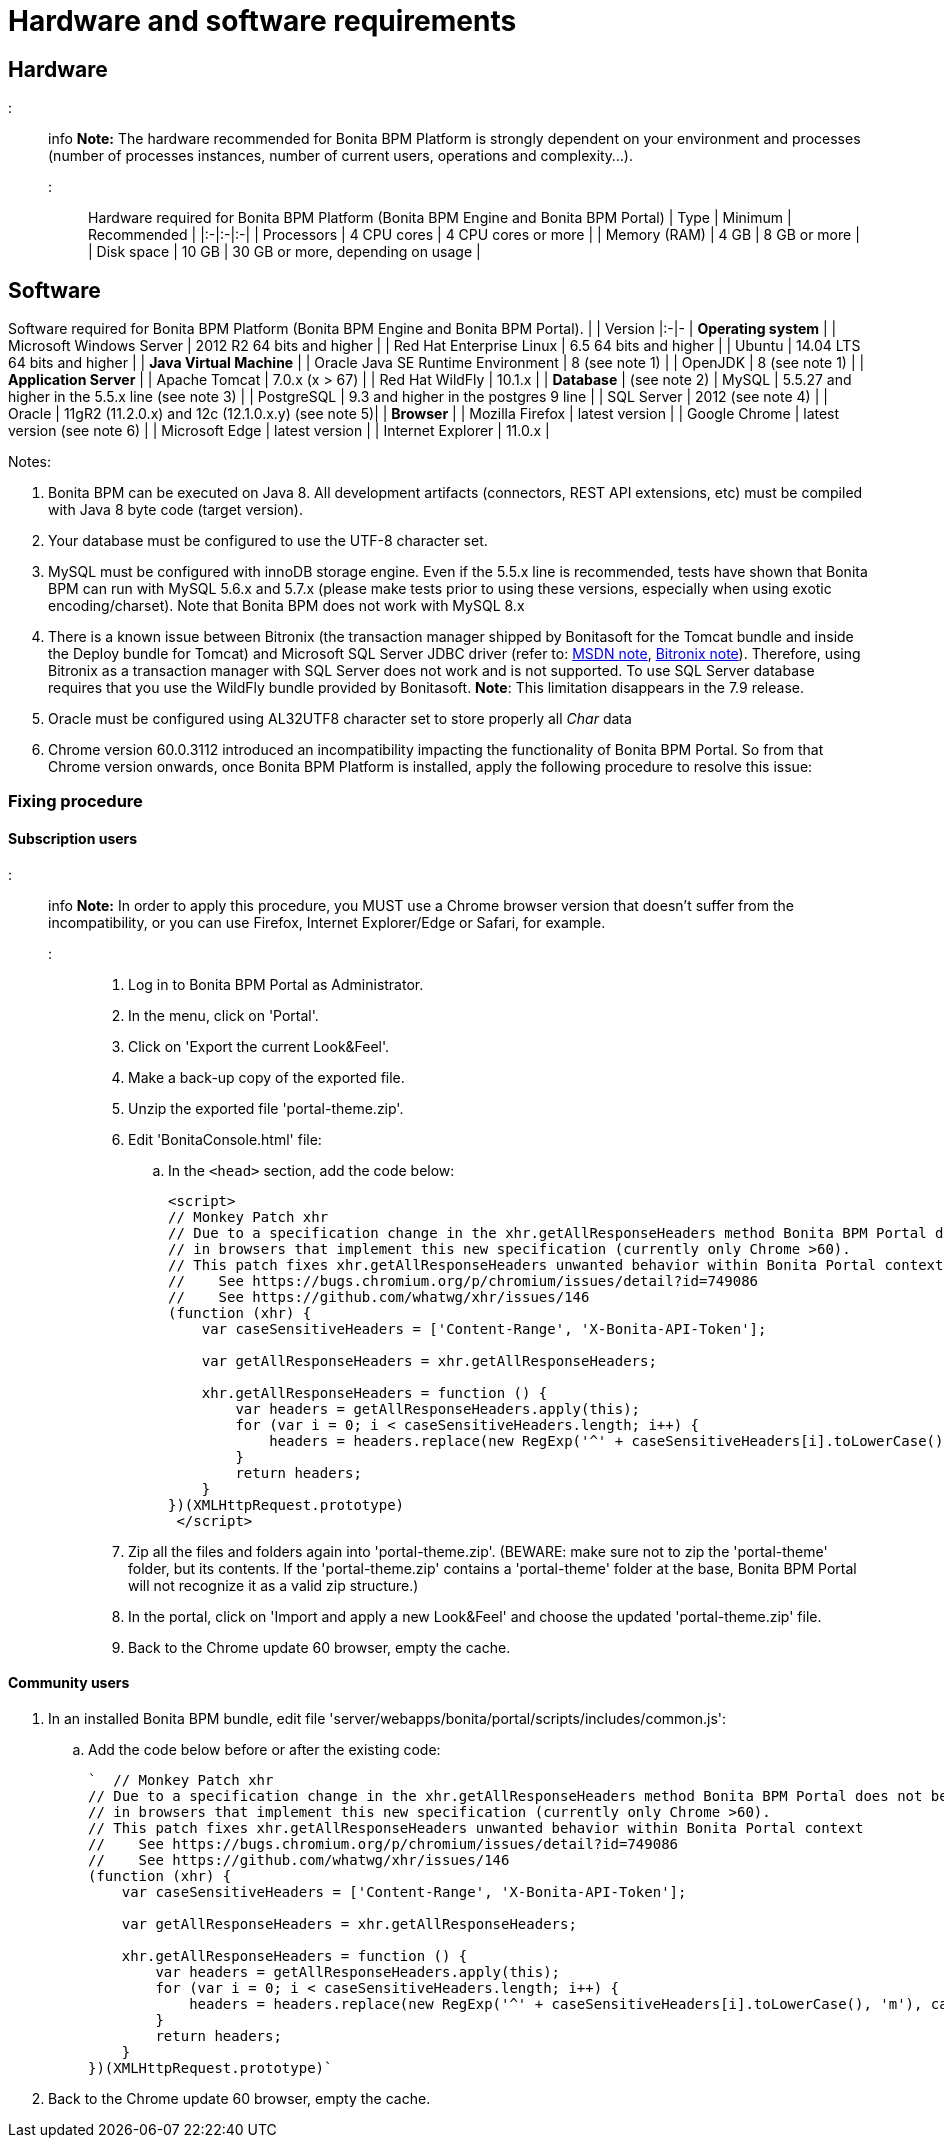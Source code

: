 = Hardware and software requirements

== Hardware

::: info
*Note:* The hardware recommended for Bonita BPM Platform is strongly dependent on your environment and
processes (number of processes instances, number of current users, operations and complexity...).
:::

Hardware required for Bonita BPM Platform (Bonita BPM Engine and Bonita BPM Portal)
| Type | Minimum | Recommended |
|:-|:-|:-|
| Processors | 4 CPU cores | 4 CPU cores or more |
| Memory (RAM) | 4 GB | 8 GB or more |
| Disk space | 10 GB | 30 GB or more, depending on usage |

== Software

Software required for Bonita BPM Platform (Bonita BPM Engine and Bonita BPM Portal).
| | Version
|:-|-
| *Operating system* |
| Microsoft Windows Server | 2012 R2 64 bits and higher |
| Red Hat Enterprise Linux |  6.5 64 bits and higher |
| Ubuntu | 14.04 LTS 64 bits and higher |
| *Java Virtual Machine* |
| Oracle Java SE Runtime Environment | 8 (see note 1) |
| OpenJDK | 8 (see note 1) |
| *Application Server* |
| Apache Tomcat | 7.0.x (x > 67) |
| Red Hat WildFly | 10.1.x |
| *Database* | (see note 2)
| MySQL | 5.5.27 and higher in the 5.5.x line (see note 3) |
| PostgreSQL | 9.3 and higher in the postgres 9 line |
| SQL Server | 2012 (see note 4) |
| Oracle  | 11gR2 (11.2.0.x) and 12c (12.1.0.x.y) (see note 5)|
| *Browser* |
| Mozilla Firefox | latest version |
| Google Chrome | latest version (see note 6) |
| Microsoft Edge | latest version |
| Internet Explorer | 11.0.x |

Notes:

. Bonita BPM can be executed on Java 8. All development artifacts (connectors, REST API extensions, etc) must be compiled with Java 8 byte code (target version).
. Your database must be configured to use the UTF-8 character set.
. MySQL must be configured with innoDB storage engine. Even if the 5.5.x line is recommended, tests have shown that Bonita BPM  can run with MySQL 5.6.x and 5.7.x (please make tests prior to using these versions, especially when using exotic encoding/charset). Note that Bonita BPM does not work with MySQL 8.x
. There is a known issue between Bitronix (the transaction manager shipped by Bonitasoft for the Tomcat bundle and inside the Deploy bundle for Tomcat) and Microsoft SQL Server JDBC driver
(refer to: https://msdn.microsoft.com/en-us/library/aa342335.aspx[MSDN note], http://bitronix-transaction-manager.10986.n7.nabble.com/Failed-to-recover-SQL-Server-Restart-td148.html[Bitronix note]).
Therefore, using Bitronix as a transaction manager with SQL Server does not work and is not supported. To use SQL Server database requires that you use the WildFly bundle provided by Bonitasoft.
*Note*: This limitation disappears in the 7.9 release.
. Oracle must be configured using AL32UTF8 character set to store properly all _Char_ data
. Chrome version 60.0.3112 introduced an incompatibility impacting the functionality of Bonita BPM Portal. So from that Chrome version onwards, once Bonita BPM Platform is installed, apply the following procedure to resolve this issue:

=== Fixing procedure

==== Subscription users

::: info
*Note:* In order to apply this procedure, you MUST use a Chrome browser version that doesn't suffer from the incompatibility, or you can use Firefox, Internet Explorer/Edge or Safari, for example.
:::

. Log in to Bonita BPM Portal as Administrator.
. In the menu, click on 'Portal'.
. Click on 'Export the current Look&Feel'.
. Make a back-up copy of the exported file.
. Unzip the exported file 'portal-theme.zip'.
. Edit 'BonitaConsole.html' file:
 .. In the `<head>` section, add the code below:
+
[source,javascript]
----
<script>
// Monkey Patch xhr
// Due to a specification change in the xhr.getAllResponseHeaders method Bonita BPM Portal does not behave as expected
// in browsers that implement this new specification (currently only Chrome >60).
// This patch fixes xhr.getAllResponseHeaders unwanted behavior within Bonita Portal context
//    See https://bugs.chromium.org/p/chromium/issues/detail?id=749086
//    See https://github.com/whatwg/xhr/issues/146
(function (xhr) {
    var caseSensitiveHeaders = ['Content-Range', 'X-Bonita-API-Token'];

    var getAllResponseHeaders = xhr.getAllResponseHeaders;

    xhr.getAllResponseHeaders = function () {
        var headers = getAllResponseHeaders.apply(this);
        for (var i = 0; i < caseSensitiveHeaders.length; i++) {
            headers = headers.replace(new RegExp('^' + caseSensitiveHeaders[i].toLowerCase(), 'm'), caseSensitiveHeaders[i]);
        }
        return headers;
    }
})(XMLHttpRequest.prototype)
 </script>
----
. Zip all the files and folders again into 'portal-theme.zip'.
(BEWARE: make sure not to zip the 'portal-theme' folder, but its contents. If the 'portal-theme.zip' contains a 'portal-theme' folder at the base, Bonita BPM Portal will not recognize it as a valid zip structure.)
. In the portal, click on 'Import and apply a new Look&Feel' and choose the updated 'portal-theme.zip' file.
. Back to the Chrome update 60 browser, empty the cache.

==== Community users

. In an installed Bonita BPM bundle, edit file 'server/webapps/bonita/portal/scripts/includes/common.js':
 .. Add the code below before or after the existing code:
+
[source,javascript]
----
`  // Monkey Patch xhr
// Due to a specification change in the xhr.getAllResponseHeaders method Bonita BPM Portal does not behave as expected
// in browsers that implement this new specification (currently only Chrome >60).
// This patch fixes xhr.getAllResponseHeaders unwanted behavior within Bonita Portal context
//    See https://bugs.chromium.org/p/chromium/issues/detail?id=749086
//    See https://github.com/whatwg/xhr/issues/146
(function (xhr) {
    var caseSensitiveHeaders = ['Content-Range', 'X-Bonita-API-Token'];

    var getAllResponseHeaders = xhr.getAllResponseHeaders;

    xhr.getAllResponseHeaders = function () {
        var headers = getAllResponseHeaders.apply(this);
        for (var i = 0; i < caseSensitiveHeaders.length; i++) {
            headers = headers.replace(new RegExp('^' + caseSensitiveHeaders[i].toLowerCase(), 'm'), caseSensitiveHeaders[i]);
        }
        return headers;
    }
})(XMLHttpRequest.prototype)`
----
. Back to the Chrome update 60 browser, empty the cache.
